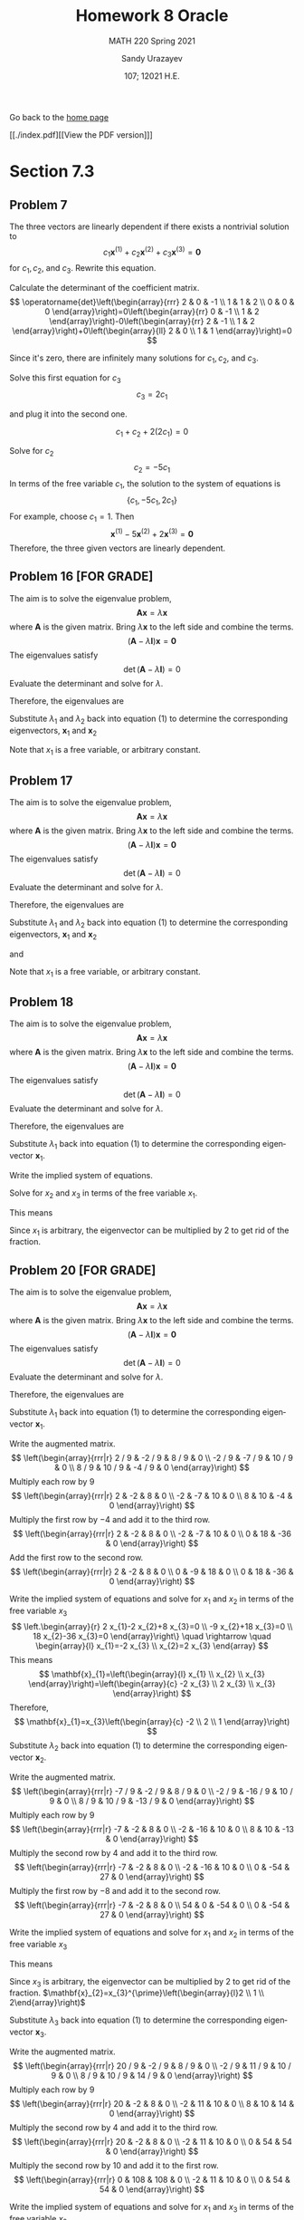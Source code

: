#+latex_class: sandy-article
#+latex_compiler: xelatex
#+options: ':nil *:t -:t ::t <:t H:3 \n:nil ^:t arch:headline author:t
#+options: broken-links:nil c:nil creator:nil d:(not "LOGBOOK") date:t e:t
#+options: email:t f:t inline:t num:t p:nil pri:nil prop:nil stat:t tags:t
#+options: tasks:t tex:t timestamp:t title:t toc:nil todo:t |:t num:nil
#+html_head: <link rel="stylesheet" href="https://sandyuraz.com/styles/org.min.css">
#+language: en

#+title: Homework 8 Oracle
#+subtitle: MATH 220 Spring 2021
#+author: Sandy Urazayev
#+date: 107; 12021 H.E.
#+email: University of Kansas (ctu@ku.edu)

Go back to the [[../../][home page]]

[[./index.pdf][[View the PDF version]​]]

* Section 7.3
** Problem 7
   The three vectors are linearly dependent if there exists a nontrivial solution to
$$
c_{1} \mathbf{x}^{(1)}+c_{2} \mathbf{x}^{(2)}+c_{3} \mathbf{x}^{(3)}=\mathbf{0}
$$
for $c_{1}, c_{2}$, and $c_{3}$. Rewrite this equation.

\begin{equation*}
	\begin{array}{l}
		c_{1}\left(\begin{array}{l}
				2 \\
				1 \\

			\end{array}\right)+c_{2}\left(\begin{array}{l}
				0 \\
				1 \\

			\end{array}\right)+c_{3}\left(\begin{array}{r}
				-1 \\
				2  \\

			\end{array}\right)=\left(\begin{array}{l}
				0 \\
				0 \\

			\end{array}\right) \\
		\left(\begin{array}{llr}
				2 & 0 & -1 \\
				1 & 1 & 2  \\
				0 & 0 & 0
			\end{array}\right)\left(\begin{array}{l}
				c_{1} \\
				c_{2} \\
				c_{3}
			\end{array}\right)=\left(\begin{array}{l}
				0 \\
				0 \\

			\end{array}\right)
	\end{array}
\end{equation*}

Calculate the determinant of the coefficient matrix.
$$
	\operatorname{det}\left(\begin{array}{rrr}
			2 & 0 & -1 \\
			1 & 1 & 2  \\
			0 & 0 & 0
		\end{array}\right)=0\left(\begin{array}{rr}
			0 & -1 \\
			1 & 2
		\end{array}\right)-0\left(\begin{array}{rr}
			2 & -1 \\
			1 & 2
		\end{array}\right)+0\left(\begin{array}{ll}
			2 & 0 \\
			1 & 1
		\end{array}\right)=0
$$

Since it's zero, there are infinitely many solutions for $c_{1}, c_{2}$, and $c_{3}$.

\begin{array}{r}
2 c_{1}-c_{3}=0 \\
c_{1}+c_{2}+2 c_{3}=0
\end{array}

Solve this first equation for $c_{3}$
$$
c_{3}=2 c_{1}
$$

and plug it into the second one.

$$
c_{1}+c_{2}+2\left(2 c_{1}\right)=0
$$

Solve for $c_{2}$
$$
c_{2}=-5 c_{1}
$$
In terms of the free variable $c_{1}$, the solution to the system of equations is
$$
\left\{c_{1},-5 c_{1}, 2 c_{1}\right\}
$$
For example, choose $c_{1}=1$. Then
$$
\mathbf{x}^{(1)}-5 \mathbf{x}^{(2)}+2 \mathbf{x}^{(3)}=\mathbf{0}
$$
Therefore, the three given vectors are linearly dependent.

** Problem 16 [FOR GRADE]
   The aim is to solve the eigenvalue problem,
$$
\mathbf{A} \mathbf{x}=\lambda \mathbf{x}
$$
where $\mathbf{A}$ is the given matrix. Bring $\lambda \mathbf{x}$ to the left side and combine the terms.
$$
(\mathbf{A}-\lambda \mathbf{I}) \mathbf{x}=\mathbf{0}
$$
The eigenvalues satisfy
$$
\operatorname{det}(\mathbf{A}-\lambda \mathbf{I})=0
$$
Evaluate the determinant and solve for $\lambda$.
\begin{equation*}
	\begin{array}{c}
		\operatorname{det}\left(\begin{array}{cc}
				-2-\lambda & 1          \\
				1          & -2-\lambda
			\end{array}\right)=0 \\
		(-2-\lambda)(-2-\lambda)-1=0                               \\
		\lambda^{2}+4 \lambda+3=0                                  \\
		(\lambda+3)(\lambda+1)=0                                   \\
		\lambda=\{-3,-1\}
	\end{array}
\end{equation*}
Therefore, the eigenvalues are
\begin{equation*}
\lambda_{1}=-3 \text { and } \quad \lambda_{2}=-1
\end{equation*}
Substitute $\lambda_{1}$ and $\lambda_{2}$ back into equation (1) to determine
the corresponding eigenvectors, $\mathbf{x}_{1}$ and $\mathbf{x}_{2}$
\begin{equation*}
	\begin{array}{r}
		\left(\mathbf{A}-\lambda_{1} \mathbf{I}\right) \mathbf{x}_{1}=\mathbf{0}                                            & \left(\mathbf{A}-\lambda_{2} \mathbf{I}\right) \mathbf{x}_{2}=\mathbf{0}                                            \\
		\left(\begin{array}{ll}
				1 & 1 \\
				1 & 1
			\end{array}\right)\left(\begin{array}{l}
				x_{1} \\
				x_{2}
			\end{array}\right)=\left(\begin{array}{l}
				0 \\

			\end{array}\right) & \left(\begin{array}{cc}
				-1 & 1  \\
				1  & -1
			\end{array}\right)\left(\begin{array}{l}
				x_{1} \\
				x_{2}
			\end{array}\right)=\left(\begin{array}{l}
				0 \\

			\end{array}\right) \\
		x_{1}+x_{2}=0                                                                                                       & -x_{1}+x_{2}=0                                                                                                      \\
		\left.x_{1}+x_{2}=0\right\}                                                                                         & x_{1}-x_{2}=0                                                                                                       \\
		x_{2}=-x_{1}                                                                                                        & x_{2}=x_{1}                                                                                                         \\
		\mathbf{x}_{1}=\left(\begin{array}{c}
				x_{1} \\
				-x_{1}
			\end{array}\right)=x_{1}\left(\begin{array}{c}
				1 \\
				-1
			\end{array}\right)                   & \mathbf{x}_{2}=\left(\begin{array}{l}
				x_{1} \\
				x_{1}
			\end{array}\right)=x_{1}\left(\begin{array}{l}
				1 \\
				1
			\end{array}\right)
	\end{array}
\end{equation*}
Note that $x_{1}$ is a free variable, or arbitrary constant.
** Problem 17
   The aim is to solve the eigenvalue problem,
$$
\mathbf{A x}=\lambda \mathbf{x}
$$
where $\mathbf{A}$ is the given matrix. Bring $\lambda \mathbf{x}$ to the left side and combine the terms.
$$
(\mathbf{A}-\lambda \mathbf{I}) \mathbf{x}=\mathbf{0}
$$
The eigenvalues satisfy
$$
\operatorname{det}(\mathbf{A}-\lambda \mathbf{I})=0
$$
Evaluate the determinant and solve for $\lambda$.
\begin{equation*}
  \begin{array}{c}
    \operatorname{det}\left(\begin{array}{cc}
                              1-\lambda & \sqrt{3} \\
                              \sqrt{3} & -1-\lambda
                            \end{array}\right)=0 \\
    (1-\lambda)(-1-\lambda)-3=0 \\
    \lambda^{2}-4=0 \\
    (\lambda+2)(\lambda-2)=0 \\
    \lambda=\{-2,2\}
  \end{array}
\end{equation*}
Therefore, the eigenvalues are
\begin{equation*}
\lambda_{1}=-2 \text { and } \quad \lambda_{2}=2
\end{equation*}
Substitute $\lambda_{1}$ and $\lambda_{2}$ back into equation (1) to determine
the corresponding eigenvectors, $\mathbf{x}_{1}$ and $\mathbf{x}_{2}$

\begin{equation*}
	\begin{array}{c}
		\left(\mathbf{A}-\lambda_{1} \mathbf{I}\right) \mathbf{x}_{1}=\mathbf{0} \\
		\left(\begin{array}{cc}
				3        & \sqrt{3} \\
				\sqrt{3} & 1
			\end{array}\right)\left(\begin{array}{l}
				x_{1} \\
				x_{2}
			\end{array}\right)=\left(\begin{array}{l}
				0 \\

			\end{array}\right)
	\end{array}
\end{equation*}

\begin{equation*}
	\left.\begin{array}{r}
		3 x_{1}+\sqrt{3} x_{2}=0 \\
		\sqrt{3} x_{1}+x_{2}=0
	\end{array}\right\}
\end{equation*}

\begin{equation*}
	\begin{array}{r}
		x_{2}=-\sqrt{3} x_{1} \\
		\mathbf{x}_{1}=\left(\begin{array}{c}
				x_{1} \\
				-\sqrt{3} x_{1}
			\end{array}\right)=x_{1}\left(\begin{array}{c}
				1 \\
				-\sqrt{3}
			\end{array}\right)
	\end{array}
\end{equation*}

and

\begin{equation*}
	\begin{array}{c}
		\left(\mathbf{A}-\lambda_{2} \mathbf{I}\right) \mathbf{x}_{2}=\mathbf{0} \\
		\left(\begin{array}{ll}
				-1       & \sqrt{3} \\
				\sqrt{3} & -3
			\end{array}\right)\left(\begin{array}{l}
				x_{1} \\
				x_{2}
			\end{array}\right)=\left(\begin{array}{l}
				0 \\

			\end{array}\right)
	\end{array}
\end{equation*}

\begin{equation*}
	\left.\begin{array}{r}
		-x_{1}+\sqrt{3} x_{2}=0 \\
		\sqrt{3} x_{1}-3 x_{2}=0
	\end{array}\right\}
\end{equation*}

\begin{equation*}
	\begin{array}{c}
		x_{2}=\frac{1}{\sqrt{3}} x_{1} \\
		\mathbf{x}_{2}=\left(\begin{array}{c}
				x_{1} \\
				\frac{1}{\sqrt{3}} x_{1}
			\end{array}\right)=x_{1}\left(\begin{array}{c}
				1 \\
				\frac{1}{\sqrt{3}}
			\end{array}\right)
	\end{array}
\end{equation*}

Note that $x_{1}$ is a free variable, or arbitrary constant.
** Problem 18
   The aim is to solve the eigenvalue problem,
$$
\mathbf{A} \mathbf{x}=\lambda \mathbf{x}
$$
where $\mathbf{A}$ is the given matrix. Bring $\lambda \mathbf{x}$ to the left side and combine the terms.
$$
(\mathbf{A}-\lambda \mathbf{I}) \mathbf{x}=\mathbf{0}
$$
The eigenvalues satisfy
$$
\operatorname{det}(\mathbf{A}-\lambda \mathbf{I})=0
$$
Evaluate the determinant and solve for $\lambda$.
\begin{equation*}
	\begin{array}{c}
		\operatorname{det}\left(\begin{array}{ccc}
				1-\lambda & 0         & 0         \\
				2         & 1-\lambda & -2        \\
				3         & 2         & 1-\lambda
			\end{array}\right)=0     \\
		(1-\lambda)\left|\begin{array}{cc}
			1-\lambda & -2        \\
			2         & 1-\lambda
		\end{array}\right|=0            \\
		(1-\lambda)[(1-\lambda)(1-\lambda)+4]=0                        \\
		1-\lambda=0 \quad \text { or } \quad \lambda^{2}-2 \lambda+5=0 \\
		\quad 5-7 \lambda+3 \lambda^{2}-\lambda^{3}=0                  \\
		(1-\lambda)\left(\lambda^{2}-2 \lambda+5\right)=0              \\
		\lambda=1 \quad \text { or } \quad \lambda=\frac{2 \pm \sqrt{4-20}}{2}=1 \pm 2 i
	\end{array}
\end{equation*}

Therefore, the eigenvalues are

\begin{align*}
\begin{array}{|l|l|l|l|}
\hline \lambda_{1}=1 & \lambda_{2}=1-2 i & \lambda_{3}=1+2 i
\end{array}
\end{align*}

Substitute $\lambda_{1}$ back into equation (1) to determine the corresponding
eigenvector $\mathbf{x}_{1}$. 

\begin{equation*}
	\begin{array}{c}
		\left(\mathbf{A}-\lambda_{1} \mathbf{I}\right) \mathbf{x}_{1}=\mathbf{0}                                            \\
		\left(\begin{array}{ccc}
				1-(1) & 0     & 0     \\
				2     & 1-(1) & -2    \\
				3     & 2     & 1-(1)
			\end{array}\right)\left(\begin{array}{l}
				x_{1} \\
				x_{2} \\
				x_{3}
			\end{array}\right)=\left(\begin{array}{c}
				0 \\
				0 \\

			\end{array}\right) \\
		\left(\begin{array}{ccc}
				0 & 0 & 0  \\
				2 & 0 & -2 \\
				3 & 2 & 0
			\end{array}\right)\left(\begin{array}{l}
				x_{1} \\
				x_{2} \\
				x_{3}
			\end{array}\right)=\left(\begin{array}{l}
				0 \\
				0 \\

			\end{array}\right)
	\end{array}
\end{equation*}

Write the implied system of equations.

\begin{equation*}
	\left.\begin{array}{l}
		2 x_{1}-2 x_{3}=0 \\
		3 x_{1}+2 x_{2}=0
	\end{array}\right\}
\end{equation*}

Solve for $x_{2}$ and $x_{3}$ in terms of the free variable $x_{1}$.

\begin{array}{l}
x_{3}=x_{1} \\
x_{2}=-\frac{3}{2} x_{1}
\end{array}

This means

\begin{equation*}
\mathbf{x}_{1}=\left(\begin{array}{l}
x_{1} \\
x_{2} \\
x_{3}
\end{array}\right)=\left(\begin{array}{c}
x_{1} \\
-\frac{3}{2} x_{1} \\
x_{1}
\end{array}\right)=x_{1}\left(\begin{array}{c}
1 \\
-\frac{3}{2} \\
1
\end{array}\right)
\end{equation*}

Since $x_1$ is arbitrary, the eigenvector can be multiplied by 2 to get rid of the
fraction. 

\begin{equation*}
	\mathbf{x}_{1}=x_{1}^{\prime}\left(\begin{array}{c}
			2  \\
			-3 \\
			2
		\end{array}\right)
\end{equation*}

** Problem 20 [FOR GRADE]
   The aim is to solve the eigenvalue problem,
$$
\mathbf{A} \mathbf{x}=\lambda \mathbf{x}
$$
where $\mathbf{A}$ is the given matrix. Bring $\lambda \mathbf{x}$ to the left
side and combine the terms. 
$$
(\mathbf{A}-\lambda \mathbf{I}) \mathbf{x}=\mathbf{0}
$$
The eigenvalues satisfy
$$
\operatorname{det}(\mathbf{A}-\lambda \mathbf{I})=0
$$
Evaluate the determinant and solve for $\lambda$.

\begin{equation*}
	\begin{array}{c}
		\operatorname{det}\left(\begin{array}{ccc}
				11 / 9-\lambda & -2 / 9        & 8 / 9         \\
				-2 / 9         & 2 / 9-\lambda & 10 / 9        \\
				8 / 9          & 10 / 9        & 5 / 9-\lambda
			\end{array}\right)=0                                                                                            \\
		(11 / 9-\lambda)[(2 / 9-\lambda)(5 / 9-\lambda)-100 / 81]+(2 / 9)[(-2 / 9)(5 / 9-\lambda)-80 / 81]                                                    \\
		\quad+(8 / 9)[-20 / 81-(8 / 9)(2 / 9-\lambda)]=0                                                                                                      \\
		(11 / 9-\lambda)\left|\begin{array}{cc}
			2 / 9-\lambda & 10 / 9        \\
			10 / 9        & 5 / 9-\lambda
		\end{array}\right|-(-2 / 9)\left|\begin{array}{cc}
			-2 / 9 & 10 / 9        \\
			8 / 9  & 5 / 9-\lambda
		\end{array}\right|+(8 / 9)\left|\begin{array}{cc}
			-2 / 9 & 2 / 9-\lambda \\
			8 / 9  & 10 / 9
		\end{array}\right|=0 \\
		-2+\lambda+2 \lambda^{2}-\lambda^{3}=0                                                                                                                \\
		(\lambda+1)(\lambda-1)(2-\lambda)=0
	\end{array}
\end{equation*}

Therefore, the eigenvalues are

\begin{equation*}
	\begin{array}{|l|l|l|}
		\hline \lambda_{1}=1 & \lambda_{2}=2 & \lambda_{3}=-1
	\end{array}
\end{equation*}

Substitute $\lambda_{1}$ back into equation (1) to determine the corresponding
eigenvector $\mathbf{x}_{1}$. 

\begin{equation*}
	\begin{array}{c}
		\left(\mathbf{A}-\lambda_{1} \mathbf{I}\right) \mathbf{x}_{1}=\mathbf{0}                                            \\
		\left(\begin{array}{ccc}
				11 / 9-(1) & -2 / 9    & 8 / 9     \\
				-2 / 9     & 2 / 9-(1) & 10 / 9    \\
				8 / 9      & 10 / 9    & 5 / 9-(1)
			\end{array}\right)\left(\begin{array}{l}
				x_{1} \\
				x_{2} \\
				x_{3}
			\end{array}\right)=\left(\begin{array}{c}
				0 \\
				0 \\

			\end{array}\right) \\
		\left(\begin{array}{ccc}
				2 / 9  & -2 / 9 & 8 / 9  \\
				-2 / 9 & -7 / 9 & 10 / 9 \\
				8 / 9  & 10 / 9 & -4 / 9
			\end{array}\right)\left(\begin{array}{l}
				x_{1} \\
				x_{2} \\
				x_{3}
			\end{array}\right)=\left(\begin{array}{c}
				0 \\
				0 \\

			\end{array}\right)
	\end{array}
\end{equation*}

Write the augmented matrix.
$$
\left(\begin{array}{rrr|r}
2 / 9 & -2 / 9 & 8 / 9 & 0 \\
-2 / 9 & -7 / 9 & 10 / 9 & 0 \\
8 / 9 & 10 / 9 & -4 / 9 & 0
\end{array}\right)
$$
Multiply each row by $9$
$$
\left(\begin{array}{rrr|r}
2 & -2 & 8 & 0 \\
-2 & -7 & 10 & 0 \\
8 & 10 & -4 & 0
\end{array}\right)
$$
Multiply the first row by $-4$ and add it to the third row.
$$
\left(\begin{array}{rrr|r}
2 & -2 & 8 & 0 \\
-2 & -7 & 10 & 0 \\
0 & 18 & -36 & 0
\end{array}\right)
$$
Add the first row to the second row.
$$
\left(\begin{array}{rrr|r}
2 & -2 & 8 & 0 \\
0 & -9 & 18 & 0 \\
0 & 18 & -36 & 0
\end{array}\right)
$$

Write the implied system of equations and solve for $x_{1}$ and $x_{2}$ in terms
of the free variable $x_{3}$ 
$$
\left.\begin{array}{r}
2 x_{1}-2 x_{2}+8 x_{3}=0 \\
-9 x_{2}+18 x_{3}=0 \\
18 x_{2}-36 x_{3}=0
\end{array}\right\} \quad \rightarrow \quad \begin{array}{l}
x_{1}=-2 x_{3} \\
x_{2}=2 x_{3}
\end{array}
$$
This means
$$
\mathbf{x}_{1}=\left(\begin{array}{l}
x_{1} \\
x_{2} \\
x_{3}
\end{array}\right)=\left(\begin{array}{c}
-2 x_{3} \\
2 x_{3} \\
x_{3}
\end{array}\right)
$$
Therefore,
$$
\mathbf{x}_{1}=x_{3}\left(\begin{array}{c}
-2 \\
2 \\
1
\end{array}\right)
$$
Substitute $\lambda_{2}$ back into equation (1) to determine the corresponding eigenvector $\mathbf{x}_{2}$.

\begin{equation*}
	\begin{array}{c}
		\left(\mathbf{A}-\lambda_{2} \mathbf{I}\right) \mathbf{x}_{2}=\mathbf{0}                                            \\
		\left(\begin{array}{ccc}
				11 / 9-(2) & -2 / 9    & 8 / 9     \\
				-2 / 9     & 2 / 9-(2) & 10 / 9    \\
				8 / 9      & 10 / 9    & 5 / 9-(2)
			\end{array}\right)\left(\begin{array}{l}
				x_{1} \\
				x_{2} \\
				x_{3}
			\end{array}\right)=\left(\begin{array}{c}
				0 \\
				0 \\

			\end{array}\right) \\
		\left(\begin{array}{ccc}
				-7 / 9 & -2 / 9  & 8 / 9   \\
				-2 / 9 & -16 / 9 & 10 / 9  \\
				8 / 9  & 10 / 9  & -13 / 9
			\end{array}\right)\left(\begin{array}{l}
				x_{1} \\
				x_{2} \\
				x_{3}
			\end{array}\right)=\left(\begin{array}{l}
				0 \\
				0 \\

			\end{array}\right)
	\end{array}
\end{equation*}

Write the augmented matrix.
$$
\left(\begin{array}{rrr|r}
-7 / 9 & -2 / 9 & 8 / 9 & 0 \\
-2 / 9 & -16 / 9 & 10 / 9 & 0 \\
8 / 9 & 10 / 9 & -13 / 9 & 0
\end{array}\right)
$$
Multiply each row by $9$
$$
\left(\begin{array}{rrr|r}
-7 & -2 & 8 & 0 \\
-2 & -16 & 10 & 0 \\
8 & 10 & -13 & 0
\end{array}\right)
$$
Multiply the second row by 4 and add it to the third row.
$$
\left(\begin{array}{rrr|r}
-7 & -2 & 8 & 0 \\
-2 & -16 & 10 & 0 \\
0 & -54 & 27 & 0
\end{array}\right)
$$
Multiply the first row by $-8$ and add it to the second row.
$$
\left(\begin{array}{rrr|r}
-7 & -2 & 8 & 0 \\
54 & 0 & -54 & 0 \\
0 & -54 & 27 & 0
\end{array}\right)
$$

Write the implied system of equations and
solve for $x_1$ and $x_2$ in terms of the free variable $x_3$

\begin{equation*}
\left.\begin{array}{r}
-7 x_{1}-2 x_{2}+8 x_{3}=0 \\
54 x_{1}-54 x_{3}=0 \\
-54 x_{2}+27 x_{3}=0
\end{array}\right\} \quad \rightarrow \quad \begin{aligned}
& x_{1}=x_{3} \\
& x_{2}=\frac{1}{2} x_{3}
\end{aligned}
\end{equation*}

This means

\begin{equation*}
	\mathbf{x}_{2}=\left(\begin{array}{l}
			x_{1} \\
			x_{2} \\
			x_{3}
		\end{array}\right)=\left(\begin{array}{c}
			x_{3}             \\
			\frac{1}{2} x_{3} \\
			x_{3}
		\end{array}\right)=x_{3}\left(\begin{array}{c}
			1           \\
			\frac{1}{2} \\
			1
		\end{array}\right)
\end{equation*}

Since $x_{3}$ is arbitrary, the eigenvector can be multiplied by 2 to get rid of
the fraction. 
$\mathbf{x}_{2}=x_{3}^{\prime}\left(\begin{array}{l}2 \\ 1 \\ 2\end{array}\right)$

Substitute $\lambda_{3}$ back into equation (1) to determine the corresponding
eigenvector $\mathbf{x}_{3}$.

\begin{equation*}
	\begin{array}{c}
		\left(\mathbf{A}-\lambda_{3} \mathbf{I}\right) \mathbf{x}_{3}=\mathbf{0}                                            \\
		\left(\begin{array}{ccc}
				11 / 9-(-1) & -2 / 9     & 8 / 9      \\
				-2 / 9      & 2 / 9-(-1) & 10 / 9     \\
				8 / 9       & 10 / 9     & 5 / 9-(-1)
			\end{array}\right)\left(\begin{array}{l}
				x_{1} \\
				x_{2} \\
				x_{3}
			\end{array}\right)=\left(\begin{array}{l}
				0 \\
				0 \\

			\end{array}\right) \\
		\left(\begin{array}{ccc}
				20 / 9 & -2 / 9 & 8 / 9  \\
				-2 / 9 & 11 / 9 & 10 / 9 \\
				8 / 9  & 10 / 9 & 14 / 9
			\end{array}\right)\left(\begin{array}{l}
				x_{1} \\
				x_{2} \\
				x_{3}
			\end{array}\right)=\left(\begin{array}{c}
				0 \\
				0 \\

			\end{array}\right)
	\end{array}
\end{equation*}

Write the augmented matrix.
$$
\left(\begin{array}{rrr|r}
20 / 9 & -2 / 9 & 8 / 9 & 0 \\
-2 / 9 & 11 / 9 & 10 / 9 & 0 \\
8 / 9 & 10 / 9 & 14 / 9 & 0
\end{array}\right)
$$
Multiply each row by $9$
$$
\left(\begin{array}{rrr|r}
20 & -2 & 8 & 0 \\
-2 & 11 & 10 & 0 \\
8 & 10 & 14 & 0
\end{array}\right)
$$
Multiply the second row by 4 and add it to the third row.
$$
\left(\begin{array}{rrr|r}
20 & -2 & 8 & 0 \\
-2 & 11 & 10 & 0 \\
0 & 54 & 54 & 0
\end{array}\right)
$$
Multiply the second row by 10 and add it to the first row.
$$
\left(\begin{array}{rrr|r}
0 & 108 & 108 & 0 \\
-2 & 11 & 10 & 0 \\
0 & 54 & 54 & 0
\end{array}\right)
$$

Write the implied system of equations and solve for $x_{1}$ and $x_{3}$ in terms
of the free variable $x_{2}$ 
$$
\left.\begin{array}{r}
108 x_{2}+108 x_{3}=0 \\
-2 x_{1}+11 x_{2}+10 x_{3}=0 \\
54 x_{2}+54 x_{3}=0
\end{array}\right\} \quad \rightarrow \quad \begin{array}{l}
x_{1}=\frac{1}{2} x_{2} \\
x_{3}=-x_{2}
\end{array}
$$
This means
$$
\mathbf{x}_{3}=\left(\begin{array}{l}
x_{1} \\
x_{2} \\
x_{3}
\end{array}\right)=\left(\begin{array}{c}
\frac{1}{2} x_{2} \\
x_{2} \\
-x_{2}
\end{array}\right)=x_{2}\left(\begin{array}{c}
\frac{1}{2} \\
1 \\
-1
\end{array}\right)
$$

Since $x_{2}$ is arbitrary, the eigenvector can be multiplied by 2 to get rid of
the fraction. 
$$
\mathbf{x}_{3}=x_{2}^{\prime}\left(\begin{array}{c}
1 \\
2 \\
-2
\end{array}\right)
$$

* Section 7.4
** Problem 5(a)
   \begin{align*}
           t \begin{pmatrix}
                   1 \\
                   1
           \end{pmatrix} =
           \begin{pmatrix}
                   2 & -1 \\
                   3 & -2
           \end{pmatrix}
           \begin{pmatrix}
                   t \\
                   t
           \end{pmatrix}
           = \begin{pmatrix}
                   2t-t \\
                   3t-2t
           \end{pmatrix} =
           \begin{pmatrix}
                   t \\
                   t
           \end{pmatrix}
   \end{align*}

      \begin{align*}
              t \begin{pmatrix}
                      -t^{-2} \\
                      -3t^{-2}
              \end{pmatrix} =
              \begin{pmatrix}
                      2 & -1 \\
                      3 & -2
              \end{pmatrix}
              \begin{pmatrix}
                      t^{-1} \\
                      3t^{-1}
              \end{pmatrix}
              = \begin{pmatrix}
                      2t^{-1}-3t^{-1} \\
                      3t^{-1}-6t^{-1}
              \end{pmatrix} =
              \begin{pmatrix}
                      -t^{-1} \\
                      -3t^{-1}
              \end{pmatrix}
      \end{align*}
** Problem 6(a) [FOR GRADE]
   \begin{align*}
           t \begin{pmatrix}
                   -t^{-2} \\
                   -2t^{-2}
           \end{pmatrix} =
           \begin{pmatrix}
                   3 & -2 \\
                   2 & -2
           \end{pmatrix}
           \begin{pmatrix}
                   t^{-1} \\
                   2t^{-1}
           \end{pmatrix}
           = \begin{pmatrix}
                   3t^{-1}-4t^{-1} \\
                   2t^{-1}-4t^{-1}
           \end{pmatrix} =
           \begin{pmatrix}
                   -t^{-1} \\
                   -2t^{-1}
           \end{pmatrix}
   \end{align*}

      \begin{align*}
           t \begin{pmatrix}
                   4t \\
                   2t
           \end{pmatrix} =
           \begin{pmatrix}
                   3 & -2 \\
                   2 & -2
           \end{pmatrix}
           \begin{pmatrix}
                   2t^2 \\
                   t^2
           \end{pmatrix}
           = \begin{pmatrix}
             6t^2 - 2t^2\\
             4t^2 - 2t^2
           \end{pmatrix} =
           \begin{pmatrix}
             4t^2\\
             2t^2
           \end{pmatrix}
   \end{align*}
